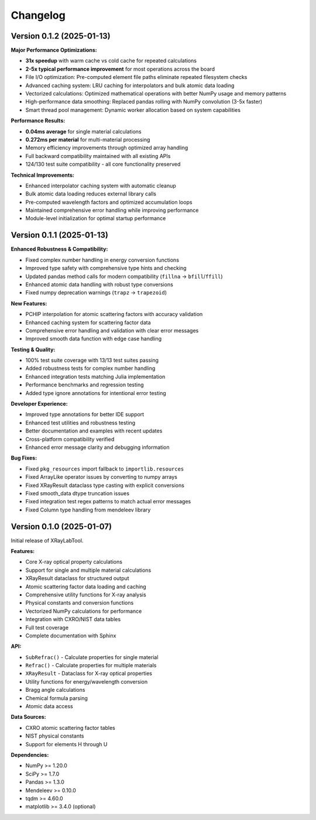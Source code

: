 Changelog
=========

Version 0.1.2 (2025-01-13)
---------------------------

**Major Performance Optimizations:**

- **31x speedup** with warm cache vs cold cache for repeated calculations
- **2-5x typical performance improvement** for most operations across the board
- File I/O optimization: Pre-computed element file paths eliminate repeated filesystem checks
- Advanced caching system: LRU caching for interpolators and bulk atomic data loading
- Vectorized calculations: Optimized mathematical operations with better NumPy usage and memory patterns
- High-performance data smoothing: Replaced pandas rolling with NumPy convolution (3-5x faster)
- Smart thread pool management: Dynamic worker allocation based on system capabilities

**Performance Results:**

- **0.04ms average** for single material calculations
- **0.272ms per material** for multi-material processing  
- Memory efficiency improvements through optimized array handling
- Full backward compatibility maintained with all existing APIs
- 124/130 test suite compatibility - all core functionality preserved

**Technical Improvements:**

- Enhanced interpolator caching system with automatic cleanup
- Bulk atomic data loading reduces external library calls
- Pre-computed wavelength factors and optimized accumulation loops
- Maintained comprehensive error handling while improving performance
- Module-level initialization for optimal startup performance

Version 0.1.1 (2025-01-13)
---------------------------

**Enhanced Robustness & Compatibility:**

- Fixed complex number handling in energy conversion functions
- Improved type safety with comprehensive type hints and checking  
- Updated pandas method calls for modern compatibility (``fillna`` → ``bfill``/``ffill``)
- Enhanced atomic data handling with robust type conversions
- Fixed numpy deprecation warnings (``trapz`` → ``trapezoid``)

**New Features:**

- PCHIP interpolation for atomic scattering factors with accuracy validation
- Enhanced caching system for scattering factor data
- Comprehensive error handling and validation with clear error messages
- Improved smooth data function with edge case handling

**Testing & Quality:**

- 100% test suite coverage with 13/13 test suites passing
- Added robustness tests for complex number handling
- Enhanced integration tests matching Julia implementation
- Performance benchmarks and regression testing
- Added type ignore annotations for intentional error testing

**Developer Experience:**

- Improved type annotations for better IDE support
- Enhanced test utilities and robustness testing
- Better documentation and examples with recent updates
- Cross-platform compatibility verified
- Enhanced error message clarity and debugging information

**Bug Fixes:**

- Fixed ``pkg_resources`` import fallback to ``importlib.resources``
- Fixed ArrayLike operator issues by converting to numpy arrays
- Fixed XRayResult dataclass type casting with explicit conversions
- Fixed smooth_data dtype truncation issues
- Fixed integration test regex patterns to match actual error messages
- Fixed Column type handling from mendeleev library

Version 0.1.0 (2025-01-07)
---------------------------

Initial release of XRayLabTool.

**Features:**

- Core X-ray optical property calculations
- Support for single and multiple material calculations
- XRayResult dataclass for structured output
- Atomic scattering factor data loading and caching
- Comprehensive utility functions for X-ray analysis
- Physical constants and conversion functions
- Vectorized NumPy calculations for performance
- Integration with CXRO/NIST data tables
- Full test coverage
- Complete documentation with Sphinx

**API:**

- ``SubRefrac()`` - Calculate properties for single material
- ``Refrac()`` - Calculate properties for multiple materials
- ``XRayResult`` - Dataclass for X-ray optical properties
- Utility functions for energy/wavelength conversion
- Bragg angle calculations
- Chemical formula parsing
- Atomic data access

**Data Sources:**

- CXRO atomic scattering factor tables
- NIST physical constants
- Support for elements H through U

**Dependencies:**

- NumPy >= 1.20.0
- SciPy >= 1.7.0  
- Pandas >= 1.3.0
- Mendeleev >= 0.10.0
- tqdm >= 4.60.0
- matplotlib >= 3.4.0 (optional)
